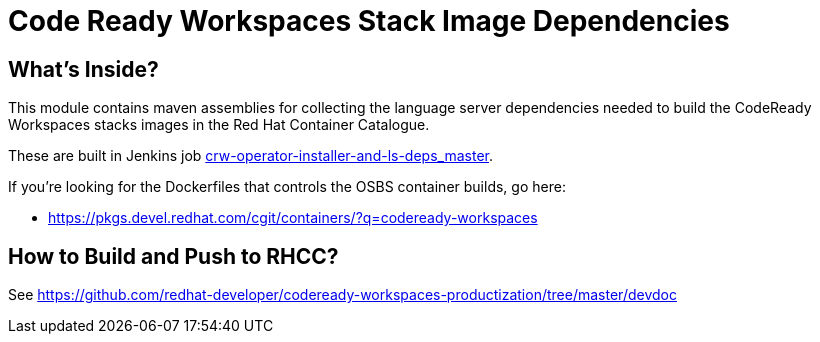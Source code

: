# Code Ready Workspaces Stack Image Dependencies

## What's Inside?

This module contains maven assemblies for collecting the language server dependencies needed to build the CodeReady Workspaces stacks images in the Red Hat Container Catalogue.

These are built in Jenkins job link:https://codeready-workspaces-jenkins.rhev-ci-vms.eng.rdu2.redhat.com/view/CRW_CI/view/Pipelines/job/crw-operator-installer-and-ls-deps_master/[crw-operator-installer-and-ls-deps_master].

If you're looking for the Dockerfiles that controls the OSBS container builds, go here:

* https://pkgs.devel.redhat.com/cgit/containers/?q=codeready-workspaces

## How to Build and Push to RHCC?

See https://github.com/redhat-developer/codeready-workspaces-productization/tree/master/devdoc

